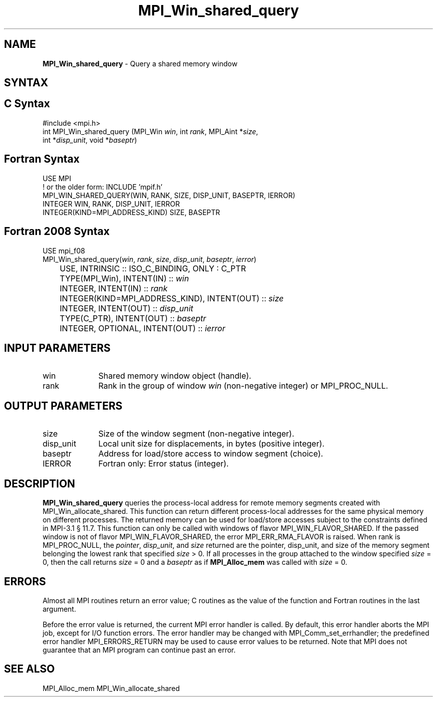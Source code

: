.\" -*- nroff -*-
.\" Copyright 2015      Los Alamos National Security, LLC. All rights reserved.
.\" Copyright 2010 Cisco Systems, Inc.  All rights reserved.
.\" Copyright 2007-2008 Sun Microsystems, Inc.
.\" Copyright (c) 1996 Thinking Machines Corporation
.\" $COPYRIGHT$
.TH MPI_Win_shared_query 3 "Oct 07, 2019" "4.0.2" "Open MPI"
.SH NAME
\fBMPI_Win_shared_query\fP \- Query a shared memory window

.SH SYNTAX
.ft R
.SH C Syntax
.nf
#include <mpi.h>
int MPI_Win_shared_query (MPI_Win \fIwin\fP, int \fIrank\fP, MPI_Aint *\fIsize\fP,
                          int *\fIdisp_unit\fP, void *\fIbaseptr\fP)

.fi
.SH Fortran Syntax
.nf
USE MPI
! or the older form: INCLUDE 'mpif.h'
MPI_WIN_SHARED_QUERY(WIN, RANK, SIZE, DISP_UNIT, BASEPTR, IERROR)
        INTEGER WIN, RANK, DISP_UNIT, IERROR
        INTEGER(KIND=MPI_ADDRESS_KIND) SIZE, BASEPTR

.fi
.SH Fortran 2008 Syntax
.nf
USE mpi_f08
MPI_Win_shared_query(\fIwin\fP, \fIrank\fP, \fIsize\fP, \fIdisp_unit\fP, \fIbaseptr\fP, \fIierror\fP)
	USE, INTRINSIC :: ISO_C_BINDING, ONLY : C_PTR
	TYPE(MPI_Win), INTENT(IN) :: \fIwin\fP
	INTEGER, INTENT(IN) :: \fIrank\fP
	INTEGER(KIND=MPI_ADDRESS_KIND), INTENT(OUT) :: \fIsize\fP
	INTEGER, INTENT(OUT) :: \fIdisp_unit\fP
	TYPE(C_PTR), INTENT(OUT) :: \fIbaseptr\fP
	INTEGER, OPTIONAL, INTENT(OUT) :: \fIierror\fP

.fi
.SH INPUT PARAMETERS
.ft R
.TP 1i
win
Shared memory window object (handle).
.TP 1i
rank
Rank in the group of window \fIwin\fP (non-negative integer)
or MPI_PROC_NULL.

.SH OUTPUT PARAMETERS
.ft R
.TP 1i
size
Size of the window segment (non-negative integer).
.TP 1i
disp_unit
Local unit size for displacements, in bytes (positive integer).
.TP 1i
baseptr
Address for load/store access to window segment
(choice).
.TP 1i
IERROR
Fortran only: Error status (integer).

.SH DESCRIPTION
.ft R
\fBMPI_Win_shared_query\fP queries the process-local address for
remote memory segments created with MPI_Win_allocate_shared. This
function can return different process-local addresses for the same
physical memory on different processes. The returned memory can be
used for load/store accesses subject to the constraints defined in
MPI-3.1 \[char167] 11.7. This function can only be called with windows
of flavor MPI_WIN_FLAVOR_SHARED. If the passed window is not of flavor
MPI_WIN_FLAVOR_SHARED, the error MPI_ERR_RMA_FLAVOR is raised. When
rank is MPI_PROC_NULL, the \fIpointer\fP, \fIdisp_unit\fP, and
\fIsize\fP returned are the pointer, disp_unit, and size of the memory
segment belonging the lowest rank that specified \fIsize\fP > 0. If
all processes in the group attached to the window specified \fIsize\fP
= 0, then the call returns \fIsize\fP = 0 and a \fIbaseptr\fP as if
\fBMPI_Alloc_mem\fP was called with \fIsize\fP = 0.

.SH ERRORS
Almost all MPI routines return an error value; C routines as the value
of the function and Fortran routines in the last argument.
.sp
Before the error value is returned, the current MPI error handler is
called. By default, this error handler aborts the MPI job, except for
I/O function errors. The error handler may be changed with
MPI_Comm_set_errhandler; the predefined error handler
MPI_ERRORS_RETURN may be used to cause error values to be
returned. Note that MPI does not guarantee that an MPI program can
continue past an error.

.SH SEE ALSO
.ft R
.sp
MPI_Alloc_mem
MPI_Win_allocate_shared
